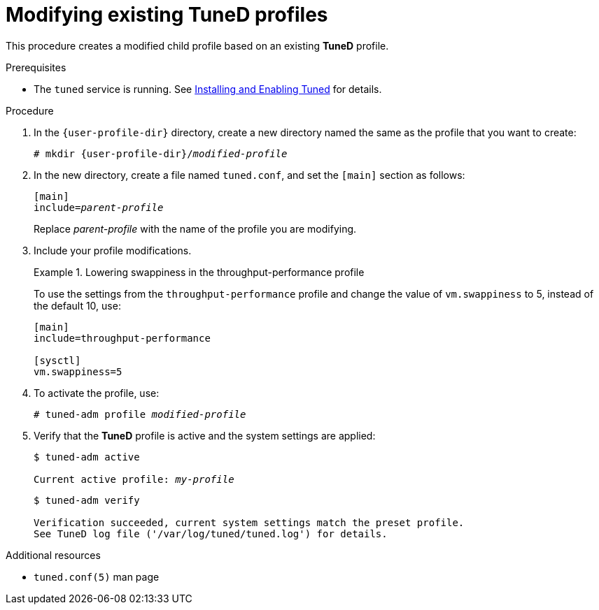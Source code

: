:_module-type: PROCEDURE
[id="modifying-existing-tuned-profiles_{context}"]
= Modifying existing TuneD profiles

[role="_abstract"]
This procedure creates a modified child profile based on an existing *TuneD* profile.

.Prerequisites

ifndef::pantheonenv[]
* The `tuned` service is running. See xref:installing-and-enabling-tuned_getting-started-with-tuned[Installing and Enabling Tuned] for details.
endif::[]

ifdef::pantheonenv[]
* The `tuned` service is running. See xref:modules/performance/proc_installing-and-enabling-tuned.adoc[Installing and Enabling Tuned] for details.
endif::[]

.Procedure

. In the [filename]`{user-profile-dir}` directory, create a new directory named the same as the profile that you want to create:
+
[subs="attributes, quotes"]
----
# mkdir {user-profile-dir}/[replaceable]_modified-profile_
----

. In the new directory, create a file named [filename]`tuned.conf`, and set the `[main]` section as follows:
+
[subs="quotes"]
----
[main]
include=[replaceable]_parent-profile_
----
+
Replace [replaceable]_parent-profile_ with the name of the profile you are modifying.

. Include your profile modifications.
+
--
.Lowering swappiness in the throughput-performance profile
====
To use the settings from the `throughput-performance` profile and change the value of `vm.swappiness` to 5, instead of the default 10, use:

----
[main]
include=throughput-performance

[sysctl]
vm.swappiness=5
----
====
--

. To activate the profile, use:
+
[subs="quotes"]
----
# tuned-adm profile [replaceable]_modified-profile_
----

. Verify that the *TuneD* profile is active and the system settings are applied:
+
[subs="quotes"]
----
$ tuned-adm active

Current active profile: [replaceable]_my-profile_
----
+
----
$ tuned-adm verify

Verification succeeded, current system settings match the preset profile.
See TuneD log file ('/var/log/tuned/tuned.log') for details.
----

// .An alternative approach
// . Alternatively, copy the directory with a system profile from `{system-profile-dir}` to `{user-profile-dir}`. For example:
// +
// [subs="attributes"]
// ----
// # cp -r {system-profile-dir}/throughput-performance {user-profile-dir}/
// ----
//
// . Then, edit the profile in `{user-profile-dir}` according to your needs. Note that if there are two profiles of the same name, the profile located in `{user-profile-dir}` is loaded. The disadvantage of this approach is that if a system profile is updated after a TuneD upgrade, the changes will not be reflected in the now-outdated modified version.

[role="_additional-resources"]
.Additional resources
* `tuned.conf(5)` man page
